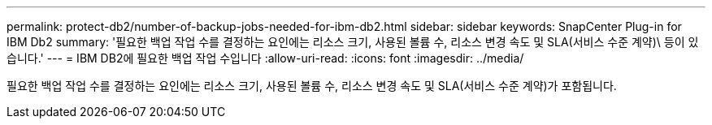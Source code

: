 ---
permalink: protect-db2/number-of-backup-jobs-needed-for-ibm-db2.html 
sidebar: sidebar 
keywords: SnapCenter Plug-in for IBM Db2 
summary: '필요한 백업 작업 수를 결정하는 요인에는 리소스 크기, 사용된 볼륨 수, 리소스 변경 속도 및 SLA(서비스 수준 계약)\ 등이 있습니다.' 
---
= IBM DB2에 필요한 백업 작업 수입니다
:allow-uri-read: 
:icons: font
:imagesdir: ../media/


[role="lead"]
필요한 백업 작업 수를 결정하는 요인에는 리소스 크기, 사용된 볼륨 수, 리소스 변경 속도 및 SLA(서비스 수준 계약)가 포함됩니다.
